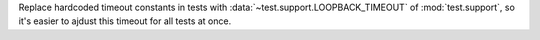 Replace hardcoded timeout constants in tests with
:data:`~test.support.LOOPBACK_TIMEOUT` of :mod:`test.support`, so it's easier
to ajdust this timeout for all tests at once.
